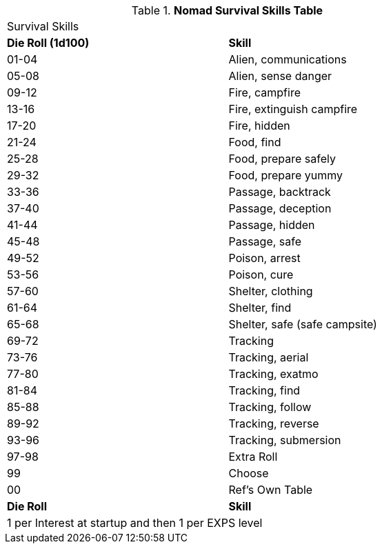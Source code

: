 .*Nomad Survival Skills Table*
[width="75%",cols="^,<",frame="all", stripes="even"]

|===
2+<|Survival Skills
s|Die Roll (1d100)
s|Skill

|01-04
|Alien, communications

|05-08
|Alien, sense danger

|09-12
|Fire, campfire

|13-16
|Fire, extinguish campfire

|17-20
|Fire, hidden

|21-24
|Food, find

|25-28
|Food, prepare safely

|29-32
|Food, prepare yummy

|33-36
|Passage, backtrack

|37-40
|Passage, deception

|41-44
|Passage, hidden

|45-48
|Passage, safe

|49-52
|Poison, arrest

|53-56
|Poison, cure

|57-60
|Shelter, clothing

|61-64
|Shelter, find

|65-68
|Shelter, safe (safe campsite)

|69-72
|Tracking

|73-76
|Tracking, aerial

|77-80
|Tracking, exatmo

|81-84
|Tracking, find

|85-88
|Tracking, follow

|89-92
|Tracking, reverse

|93-96
|Tracking, submersion

|97-98
|Extra Roll

|99
|Choose

|00
|Ref's Own Table

s|Die Roll
s|Skill

2+<|1 per Interest at startup and then 1 per EXPS level
|===

